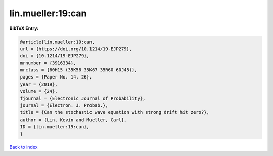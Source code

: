 lin.mueller:19:can
==================

.. :cite:t:`lin.mueller:19:can`

.. bibliography:: ../../All.bib

**BibTeX Entry:**

.. code-block:: bibtex

   @article{lin.mueller:19:can,
   url = {https://doi.org/10.1214/19-EJP279},
   doi = {10.1214/19-EJP279},
   mrnumber = {3916334},
   mrclass = {60H15 (35K58 35K67 35R60 60J45)},
   pages = {Paper No. 14, 26},
   year = {2019},
   volume = {24},
   fjournal = {Electronic Journal of Probability},
   journal = {Electron. J. Probab.},
   title = {Can the stochastic wave equation with strong drift hit zero?},
   author = {Lin, Kevin and Mueller, Carl},
   ID = {lin.mueller:19:can},
   }

`Back to index <../index>`_
